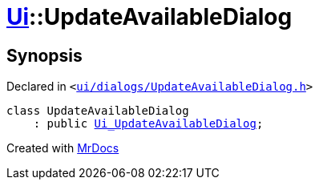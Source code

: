 [#Ui-UpdateAvailableDialog]
= xref:Ui.adoc[Ui]::UpdateAvailableDialog
:relfileprefix: ../
:mrdocs:


== Synopsis

Declared in `&lt;https://github.com/PrismLauncher/PrismLauncher/blob/develop/launcher/ui/dialogs/UpdateAvailableDialog.h#L27[ui&sol;dialogs&sol;UpdateAvailableDialog&period;h]&gt;`

[source,cpp,subs="verbatim,replacements,macros,-callouts"]
----
class UpdateAvailableDialog
    : public xref:Ui_UpdateAvailableDialog.adoc[Ui&lowbar;UpdateAvailableDialog];
----






[.small]#Created with https://www.mrdocs.com[MrDocs]#
